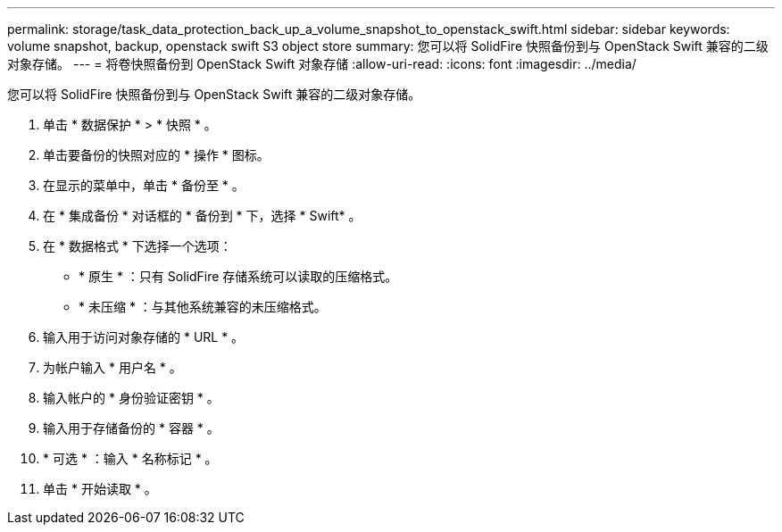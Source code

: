---
permalink: storage/task_data_protection_back_up_a_volume_snapshot_to_openstack_swift.html 
sidebar: sidebar 
keywords: volume snapshot, backup, openstack swift S3 object store 
summary: 您可以将 SolidFire 快照备份到与 OpenStack Swift 兼容的二级对象存储。 
---
= 将卷快照备份到 OpenStack Swift 对象存储
:allow-uri-read: 
:icons: font
:imagesdir: ../media/


[role="lead"]
您可以将 SolidFire 快照备份到与 OpenStack Swift 兼容的二级对象存储。

. 单击 * 数据保护 * > * 快照 * 。
. 单击要备份的快照对应的 * 操作 * 图标。
. 在显示的菜单中，单击 * 备份至 * 。
. 在 * 集成备份 * 对话框的 * 备份到 * 下，选择 * Swift* 。
. 在 * 数据格式 * 下选择一个选项：
+
** * 原生 * ：只有 SolidFire 存储系统可以读取的压缩格式。
** * 未压缩 * ：与其他系统兼容的未压缩格式。


. 输入用于访问对象存储的 * URL * 。
. 为帐户输入 * 用户名 * 。
. 输入帐户的 * 身份验证密钥 * 。
. 输入用于存储备份的 * 容器 * 。
. * 可选 * ：输入 * 名称标记 * 。
. 单击 * 开始读取 * 。


